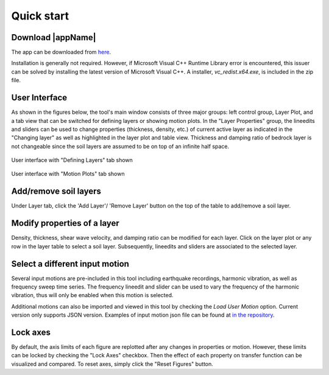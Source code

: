 
.. _quickstart:

Quick start
================================


Download |appName| 
------------------------------------------------

The app can be downloaded from `here <https://www.designsafe-ci.org/data/browser/public/designsafe.storage.community/SimCenter/Software/>`_. 

Installation is generally not required. However, if Microsoft Visual C++ Runtime Library error is encountered, this issuer can be solved by 
installing the latest version of Microsoft Visual C++. A installer, *vc_redist.x64.exe*, is included in the zip file.

User Interface 
-------------------------------------------------

As shown in the figures below, the tool's main window consists of three major groups: left control group, Layer Plot, and a tab view that can be switched for defining 
layers or showing motion plots. In the "Layer Properties" group, the lineedits and sliders can be used to change properties (thickness, density, etc.) of current active layer as 
indicated in the "Changing layer" as well as highlighted in the layer plot and table view. Thickness and damping ratio of bedrock layer is not changeable since the soil layers are 
assumed to be on top of an infinite half space. 

.. figure:: ./images/Tab1.png
    :scale: 30 %
    :align: center
    :figclass: align-center

    User interface with "Defining Layers" tab shown
	
.. figure:: ./images/Tab2.png
    :scale: 30 %
    :align: center
    :figclass: align-center

    User interface with "Motion Plots" tab shown

Add/remove soil layers 
-------------------------------------------------

Under Layer tab, click the 'Add Layer'/ 'Remove Layer' button on the top of the table to add/remove a soil layer. 

Modify properties of a layer
-------------------------------------------------

Density, thickness, shear wave velocity, and damping ratio can be modified for each layer. Click on the layer plot or any row in the layer table to select a soil layer. 
Subsequently, lineedits and sliders are associated to the selected layer.

Select a different input motion 
-------------------------------------------------
Several input motions are pre-included in this tool including earthquake recordings, harmonic vibration, as well as frequency sweep time series. The frequency lineedit and 
slider can be used to vary the frequency of the harmonic vibration, thus will only be enabled when this motion is selected. 

Additional motions can also be imported and viewed in this tool by checking the *Load User Motion* option. Current version only supports JSON version. Examples of input
motion json file can be found at `in the repository <https://github.com/NHERI-SimCenter/TransferFunctionTool/tree/master/resources/motions>`_.

Lock axes 
-------------------------------------------------
By default, the axis limits of each figure are replotted after any changes in properties or motion. However, these limits can be locked by checking the "Lock Axes" checkbox. Then the 
effect of each property on transfer function can be visualized and compared. To reset axes, simply click the "Reset Figures" button.  

